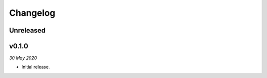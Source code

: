 =========
Changelog
=========


Unreleased
----------


v0.1.0
------
*30 May 2020*

- Initial release.
